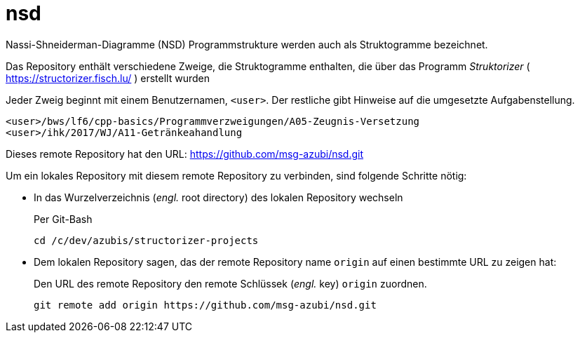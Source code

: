# nsd
Nassi-Shneiderman-Diagramme (NSD) Programmstrukture werden auch als Struktogramme bezeichnet.


Das Repository enthält verschiedene Zweige, die Struktogramme enthalten,
die über das Programm _Struktorizer_ ( https://structorizer.fisch.lu/ ) 
erstellt wurden


Jeder Zweig beginnt mit einem Benutzernamen,  `<user>`. 
Der restliche gibt Hinweise auf die umgesetzte Aufgabenstellung.

----
<user>/bws/lf6/cpp-basics/Programmverzweigungen/A05-Zeugnis-Versetzung
<user>/ihk/2017/WJ/A11-Getränkeahandlung
----

Dieses remote Repository hat den URL: https://github.com/msg-azubi/nsd.git

Um ein lokales Repository mit diesem remote Repository zu verbinden,
sind folgende Schritte nötig:

* In das Wurzelverzeichnis (_engl._ root directory) des lokalen Repository wechseln
+
.Per Git-Bash
----
cd /c/dev/azubis/structorizer-projects
----

* Dem lokalen Repository sagen, das der remote Repository name `origin` auf einen bestimmte URL zu zeigen hat:
+
.Den URL des remote Repository den remote Schlüssek (_engl._ key) `origin` zuordnen.
----
git remote add origin https://github.com/msg-azubi/nsd.git
----

